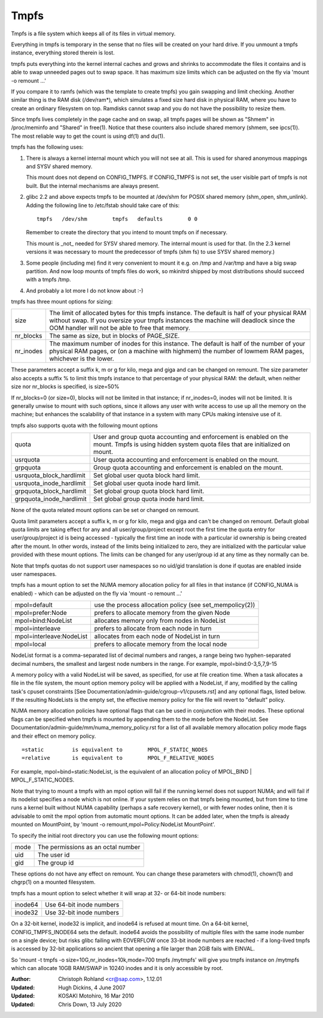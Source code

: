 .. SPDX-License-Identifier: GPL-2.0

=====
Tmpfs
=====

Tmpfs is a file system which keeps all of its files in virtual memory.


Everything in tmpfs is temporary in the sense that no files will be
created on your hard drive. If you unmount a tmpfs instance,
everything stored therein is lost.

tmpfs puts everything into the kernel internal caches and grows and
shrinks to accommodate the files it contains and is able to swap
unneeded pages out to swap space. It has maximum size limits which can
be adjusted on the fly via 'mount -o remount ...'

If you compare it to ramfs (which was the template to create tmpfs)
you gain swapping and limit checking. Another similar thing is the RAM
disk (/dev/ram*), which simulates a fixed size hard disk in physical
RAM, where you have to create an ordinary filesystem on top. Ramdisks
cannot swap and you do not have the possibility to resize them.

Since tmpfs lives completely in the page cache and on swap, all tmpfs
pages will be shown as "Shmem" in /proc/meminfo and "Shared" in
free(1). Notice that these counters also include shared memory
(shmem, see ipcs(1)). The most reliable way to get the count is
using df(1) and du(1).

tmpfs has the following uses:

1) There is always a kernel internal mount which you will not see at
   all. This is used for shared anonymous mappings and SYSV shared
   memory.

   This mount does not depend on CONFIG_TMPFS. If CONFIG_TMPFS is not
   set, the user visible part of tmpfs is not built. But the internal
   mechanisms are always present.

2) glibc 2.2 and above expects tmpfs to be mounted at /dev/shm for
   POSIX shared memory (shm_open, shm_unlink). Adding the following
   line to /etc/fstab should take care of this::

	tmpfs	/dev/shm	tmpfs	defaults	0 0

   Remember to create the directory that you intend to mount tmpfs on
   if necessary.

   This mount is _not_ needed for SYSV shared memory. The internal
   mount is used for that. (In the 2.3 kernel versions it was
   necessary to mount the predecessor of tmpfs (shm fs) to use SYSV
   shared memory.)

3) Some people (including me) find it very convenient to mount it
   e.g. on /tmp and /var/tmp and have a big swap partition. And now
   loop mounts of tmpfs files do work, so mkinitrd shipped by most
   distributions should succeed with a tmpfs /tmp.

4) And probably a lot more I do not know about :-)


tmpfs has three mount options for sizing:

=========  ============================================================
size       The limit of allocated bytes for this tmpfs instance. The
           default is half of your physical RAM without swap. If you
           oversize your tmpfs instances the machine will deadlock
           since the OOM handler will not be able to free that memory.
nr_blocks  The same as size, but in blocks of PAGE_SIZE.
nr_inodes  The maximum number of inodes for this instance. The default
           is half of the number of your physical RAM pages, or (on a
           machine with highmem) the number of lowmem RAM pages,
           whichever is the lower.
=========  ============================================================

These parameters accept a suffix k, m or g for kilo, mega and giga and
can be changed on remount.  The size parameter also accepts a suffix %
to limit this tmpfs instance to that percentage of your physical RAM:
the default, when neither size nor nr_blocks is specified, is size=50%

If nr_blocks=0 (or size=0), blocks will not be limited in that instance;
if nr_inodes=0, inodes will not be limited.  It is generally unwise to
mount with such options, since it allows any user with write access to
use up all the memory on the machine; but enhances the scalability of
that instance in a system with many CPUs making intensive use of it.


tmpfs also supports quota with the following mount options

======================== =================================================
quota                    User and group quota accounting and enforcement
                         is enabled on the mount. Tmpfs is using hidden
                         system quota files that are initialized on mount.
usrquota                 User quota accounting and enforcement is enabled
                         on the mount.
grpquota                 Group quota accounting and enforcement is enabled
                         on the mount.
usrquota_block_hardlimit Set global user quota block hard limit.
usrquota_inode_hardlimit Set global user quota inode hard limit.
grpquota_block_hardlimit Set global group quota block hard limit.
grpquota_inode_hardlimit Set global group quota inode hard limit.
======================== =================================================

None of the quota related mount options can be set or changed on remount.

Quota limit parameters accept a suffix k, m or g for kilo, mega and giga
and can't be changed on remount. Default global quota limits are taking
effect for any and all user/group/project except root the first time the
quota entry for user/group/project id is being accessed - typically the
first time an inode with a particular id ownership is being created after
the mount. In other words, instead of the limits being initialized to zero,
they are initialized with the particular value provided with these mount
options. The limits can be changed for any user/group id at any time as they
normally can be.

Note that tmpfs quotas do not support user namespaces so no uid/gid
translation is done if quotas are enabled inside user namespaces.

tmpfs has a mount option to set the NUMA memory allocation policy for
all files in that instance (if CONFIG_NUMA is enabled) - which can be
adjusted on the fly via 'mount -o remount ...'

======================== ==============================================
mpol=default             use the process allocation policy
                         (see set_mempolicy(2))
mpol=prefer:Node         prefers to allocate memory from the given Node
mpol=bind:NodeList       allocates memory only from nodes in NodeList
mpol=interleave          prefers to allocate from each node in turn
mpol=interleave:NodeList allocates from each node of NodeList in turn
mpol=local		 prefers to allocate memory from the local node
======================== ==============================================

NodeList format is a comma-separated list of decimal numbers and ranges,
a range being two hyphen-separated decimal numbers, the smallest and
largest node numbers in the range.  For example, mpol=bind:0-3,5,7,9-15

A memory policy with a valid NodeList will be saved, as specified, for
use at file creation time.  When a task allocates a file in the file
system, the mount option memory policy will be applied with a NodeList,
if any, modified by the calling task's cpuset constraints
[See Documentation/admin-guide/cgroup-v1/cpusets.rst] and any optional flags,
listed below.  If the resulting NodeLists is the empty set, the effective
memory policy for the file will revert to "default" policy.

NUMA memory allocation policies have optional flags that can be used in
conjunction with their modes.  These optional flags can be specified
when tmpfs is mounted by appending them to the mode before the NodeList.
See Documentation/admin-guide/mm/numa_memory_policy.rst for a list of
all available memory allocation policy mode flags and their effect on
memory policy.

::

	=static		is equivalent to	MPOL_F_STATIC_NODES
	=relative	is equivalent to	MPOL_F_RELATIVE_NODES

For example, mpol=bind=static:NodeList, is the equivalent of an
allocation policy of MPOL_BIND | MPOL_F_STATIC_NODES.

Note that trying to mount a tmpfs with an mpol option will fail if the
running kernel does not support NUMA; and will fail if its nodelist
specifies a node which is not online.  If your system relies on that
tmpfs being mounted, but from time to time runs a kernel built without
NUMA capability (perhaps a safe recovery kernel), or with fewer nodes
online, then it is advisable to omit the mpol option from automatic
mount options.  It can be added later, when the tmpfs is already mounted
on MountPoint, by 'mount -o remount,mpol=Policy:NodeList MountPoint'.


To specify the initial root directory you can use the following mount
options:

====	==================================
mode	The permissions as an octal number
uid	The user id
gid	The group id
====	==================================

These options do not have any effect on remount. You can change these
parameters with chmod(1), chown(1) and chgrp(1) on a mounted filesystem.


tmpfs has a mount option to select whether it will wrap at 32- or 64-bit inode
numbers:

=======   ========================
inode64   Use 64-bit inode numbers
inode32   Use 32-bit inode numbers
=======   ========================

On a 32-bit kernel, inode32 is implicit, and inode64 is refused at mount time.
On a 64-bit kernel, CONFIG_TMPFS_INODE64 sets the default.  inode64 avoids the
possibility of multiple files with the same inode number on a single device;
but risks glibc failing with EOVERFLOW once 33-bit inode numbers are reached -
if a long-lived tmpfs is accessed by 32-bit applications so ancient that
opening a file larger than 2GiB fails with EINVAL.


So 'mount -t tmpfs -o size=10G,nr_inodes=10k,mode=700 tmpfs /mytmpfs'
will give you tmpfs instance on /mytmpfs which can allocate 10GB
RAM/SWAP in 10240 inodes and it is only accessible by root.


:Author:
   Christoph Rohland <cr@sap.com>, 1.12.01
:Updated:
   Hugh Dickins, 4 June 2007
:Updated:
   KOSAKI Motohiro, 16 Mar 2010
:Updated:
   Chris Down, 13 July 2020
